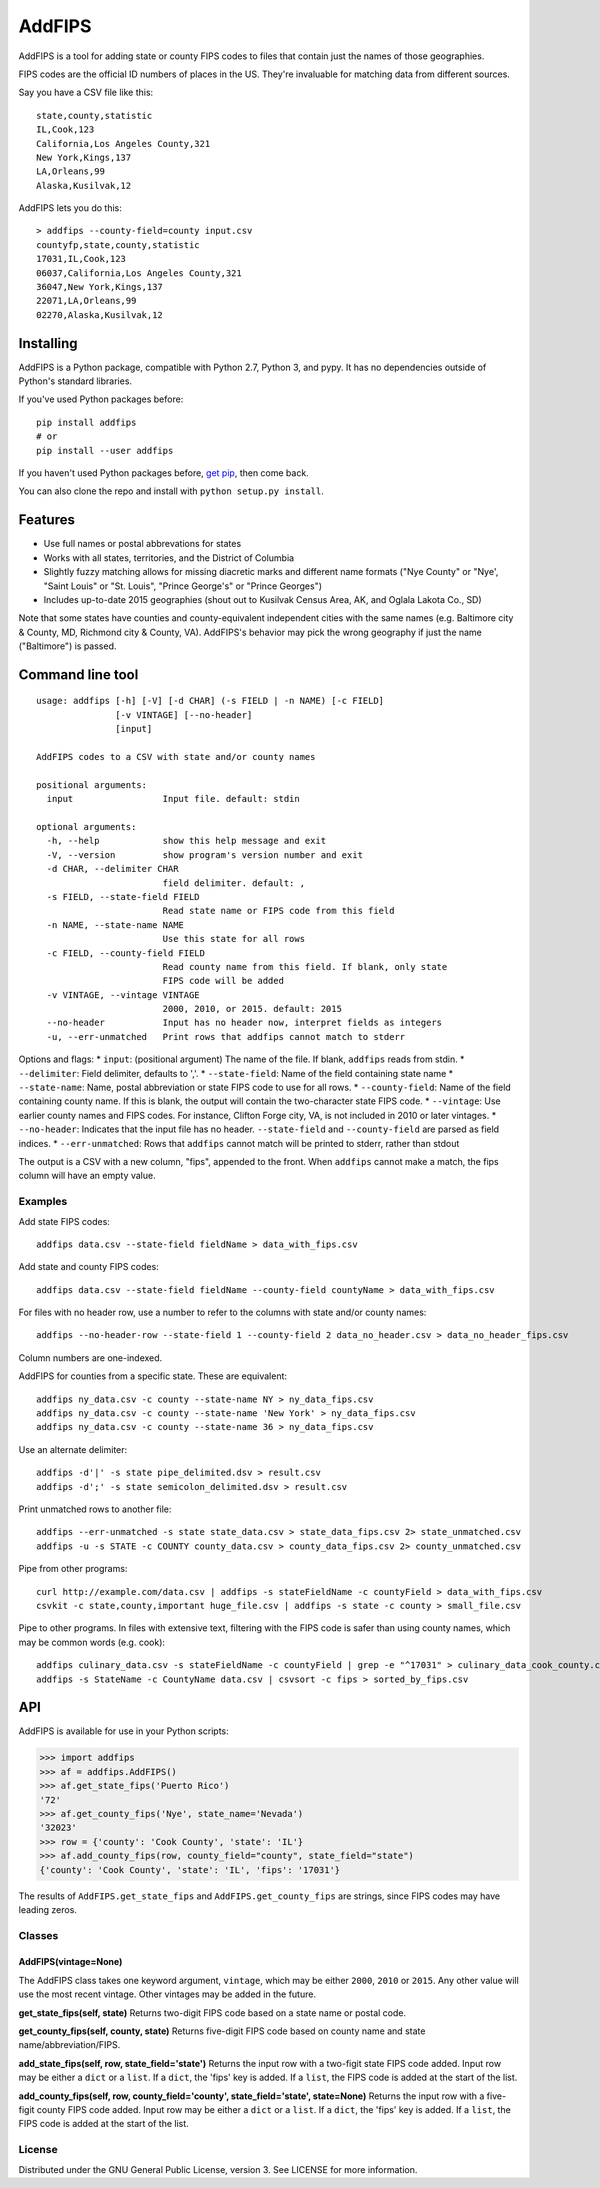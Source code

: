 AddFIPS
=======

AddFIPS is a tool for adding state or county FIPS codes to files that
contain just the names of those geographies.

FIPS codes are the official ID numbers of places in the US. They're
invaluable for matching data from different sources.

Say you have a CSV file like this:

::

    state,county,statistic
    IL,Cook,123
    California,Los Angeles County,321
    New York,Kings,137
    LA,Orleans,99
    Alaska,Kusilvak,12

AddFIPS lets you do this:

::

    > addfips --county-field=county input.csv
    countyfp,state,county,statistic
    17031,IL,Cook,123
    06037,California,Los Angeles County,321
    36047,New York,Kings,137
    22071,LA,Orleans,99
    02270,Alaska,Kusilvak,12

Installing
----------

AddFIPS is a Python package, compatible with Python 2.7, Python 3, and
pypy. It has no dependencies outside of Python's standard libraries.

If you've used Python packages before:

::

    pip install addfips
    # or
    pip install --user addfips

If you haven't used Python packages before, `get
pip <http://pip.readthedocs.org/en/stable/installing/>`__, then come
back.

You can also clone the repo and install with
``python setup.py install``.

Features
--------

-  Use full names or postal abbrevations for states
-  Works with all states, territories, and the District of Columbia
-  Slightly fuzzy matching allows for missing diacretic marks and
   different name formats ("Nye County" or "Nye', "Saint Louis" or "St.
   Louis", "Prince George's" or "Prince Georges")
-  Includes up-to-date 2015 geographies (shout out to Kusilvak Census
   Area, AK, and Oglala Lakota Co., SD)

Note that some states have counties and county-equivalent independent
cities with the same names (e.g. Baltimore city & County, MD, Richmond
city & County, VA). AddFIPS's behavior may pick the wrong geography if
just the name ("Baltimore") is passed.

Command line tool
-----------------

::

    usage: addfips [-h] [-V] [-d CHAR] (-s FIELD | -n NAME) [-c FIELD]
                   [-v VINTAGE] [--no-header]
                   [input]

    AddFIPS codes to a CSV with state and/or county names

    positional arguments:
      input                 Input file. default: stdin

    optional arguments:
      -h, --help            show this help message and exit
      -V, --version         show program's version number and exit
      -d CHAR, --delimiter CHAR
                            field delimiter. default: ,
      -s FIELD, --state-field FIELD
                            Read state name or FIPS code from this field
      -n NAME, --state-name NAME
                            Use this state for all rows
      -c FIELD, --county-field FIELD
                            Read county name from this field. If blank, only state
                            FIPS code will be added
      -v VINTAGE, --vintage VINTAGE
                            2000, 2010, or 2015. default: 2015
      --no-header           Input has no header now, interpret fields as integers
      -u, --err-unmatched   Print rows that addfips cannot match to stderr

Options and flags: \* ``input``: (positional argument) The name of the
file. If blank, ``addfips`` reads from stdin. \* ``--delimiter``: Field
delimiter, defaults to ','. \* ``--state-field``: Name of the field
containing state name \* ``--state-name``: Name, postal abbreviation or
state FIPS code to use for all rows. \* ``--county-field``: Name of the
field containing county name. If this is blank, the output will contain
the two-character state FIPS code. \* ``--vintage``: Use earlier county
names and FIPS codes. For instance, Clifton Forge city, VA, is not
included in 2010 or later vintages. \* ``--no-header``: Indicates that
the input file has no header. ``--state-field`` and ``--county-field``
are parsed as field indices. \* ``--err-unmatched``: Rows that
``addfips`` cannot match will be printed to stderr, rather than stdout

The output is a CSV with a new column, "fips", appended to the front.
When ``addfips`` cannot make a match, the fips column will have an empty
value.

Examples
~~~~~~~~

Add state FIPS codes:

::

    addfips data.csv --state-field fieldName > data_with_fips.csv

Add state and county FIPS codes:

::

    addfips data.csv --state-field fieldName --county-field countyName > data_with_fips.csv

For files with no header row, use a number to refer to the columns with
state and/or county names:

::

    addfips --no-header-row --state-field 1 --county-field 2 data_no_header.csv > data_no_header_fips.csv

Column numbers are one-indexed.

AddFIPS for counties from a specific state. These are equivalent:

::

    addfips ny_data.csv -c county --state-name NY > ny_data_fips.csv
    addfips ny_data.csv -c county --state-name 'New York' > ny_data_fips.csv
    addfips ny_data.csv -c county --state-name 36 > ny_data_fips.csv

Use an alternate delimiter:

::

    addfips -d'|' -s state pipe_delimited.dsv > result.csv
    addfips -d';' -s state semicolon_delimited.dsv > result.csv

Print unmatched rows to another file:

::

    addfips --err-unmatched -s state state_data.csv > state_data_fips.csv 2> state_unmatched.csv
    addfips -u -s STATE -c COUNTY county_data.csv > county_data_fips.csv 2> county_unmatched.csv

Pipe from other programs:

::

    curl http://example.com/data.csv | addfips -s stateFieldName -c countyField > data_with_fips.csv
    csvkit -c state,county,important huge_file.csv | addfips -s state -c county > small_file.csv

Pipe to other programs. In files with extensive text, filtering with the
FIPS code is safer than using county names, which may be common words
(e.g. cook):

::

    addfips culinary_data.csv -s stateFieldName -c countyField | grep -e "^17031" > culinary_data_cook_county.csv
    addfips -s StateName -c CountyName data.csv | csvsort -c fips > sorted_by_fips.csv

API
---

AddFIPS is available for use in your Python scripts:

.. code:: python

    >>> import addfips
    >>> af = addfips.AddFIPS()
    >>> af.get_state_fips('Puerto Rico')
    '72'
    >>> af.get_county_fips('Nye', state_name='Nevada')
    '32023'
    >>> row = {'county': 'Cook County', 'state': 'IL'}
    >>> af.add_county_fips(row, county_field="county", state_field="state")
    {'county': 'Cook County', 'state': 'IL', 'fips': '17031'}

The results of ``AddFIPS.get_state_fips`` and
``AddFIPS.get_county_fips`` are strings, since FIPS codes may have
leading zeros.

Classes
~~~~~~~

AddFIPS(vintage=None)
^^^^^^^^^^^^^^^^^^^^^

The AddFIPS class takes one keyword argument, ``vintage``, which may be
either ``2000``, ``2010`` or ``2015``. Any other value will use the most
recent vintage. Other vintages may be added in the future.

**get\_state\_fips(self, state)** Returns two-digit FIPS code based on a
state name or postal code.

**get\_county\_fips(self, county, state)** Returns five-digit FIPS code
based on county name and state name/abbreviation/FIPS.

**add\_state\_fips(self, row, state\_field='state')** Returns the input
row with a two-figit state FIPS code added. Input row may be either a
``dict`` or a ``list``. If a ``dict``, the 'fips' key is added. If a
``list``, the FIPS code is added at the start of the list.

**add\_county\_fips(self, row, county\_field='county',
state\_field='state', state=None)** Returns the input row with a
five-figit county FIPS code added. Input row may be either a ``dict`` or
a ``list``. If a ``dict``, the 'fips' key is added. If a ``list``, the
FIPS code is added at the start of the list.

License
~~~~~~~

Distributed under the GNU General Public License, version 3. See LICENSE
for more information.


